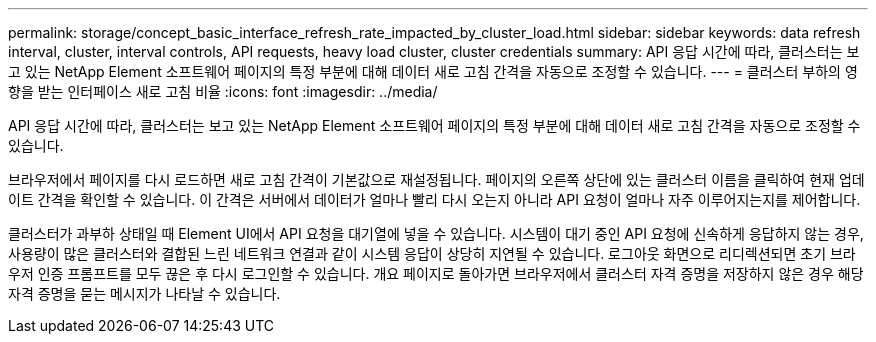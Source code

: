 ---
permalink: storage/concept_basic_interface_refresh_rate_impacted_by_cluster_load.html 
sidebar: sidebar 
keywords: data refresh interval, cluster, interval controls, API requests, heavy load cluster, cluster credentials 
summary: API 응답 시간에 따라, 클러스터는 보고 있는 NetApp Element 소프트웨어 페이지의 특정 부분에 대해 데이터 새로 고침 간격을 자동으로 조정할 수 있습니다. 
---
= 클러스터 부하의 영향을 받는 인터페이스 새로 고침 비율
:icons: font
:imagesdir: ../media/


[role="lead"]
API 응답 시간에 따라, 클러스터는 보고 있는 NetApp Element 소프트웨어 페이지의 특정 부분에 대해 데이터 새로 고침 간격을 자동으로 조정할 수 있습니다.

브라우저에서 페이지를 다시 로드하면 새로 고침 간격이 기본값으로 재설정됩니다. 페이지의 오른쪽 상단에 있는 클러스터 이름을 클릭하여 현재 업데이트 간격을 확인할 수 있습니다. 이 간격은 서버에서 데이터가 얼마나 빨리 다시 오는지 아니라 API 요청이 얼마나 자주 이루어지는지를 제어합니다.

클러스터가 과부하 상태일 때 Element UI에서 API 요청을 대기열에 넣을 수 있습니다. 시스템이 대기 중인 API 요청에 신속하게 응답하지 않는 경우, 사용량이 많은 클러스터와 결합된 느린 네트워크 연결과 같이 시스템 응답이 상당히 지연될 수 있습니다. 로그아웃 화면으로 리디렉션되면 초기 브라우저 인증 프롬프트를 모두 끊은 후 다시 로그인할 수 있습니다. 개요 페이지로 돌아가면 브라우저에서 클러스터 자격 증명을 저장하지 않은 경우 해당 자격 증명을 묻는 메시지가 나타날 수 있습니다.
